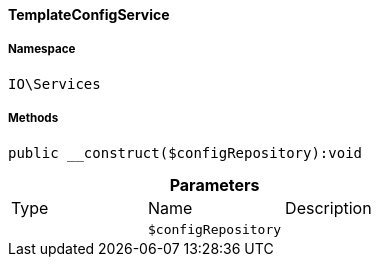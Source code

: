 :table-caption!:
:example-caption!:
:source-highlighter: prettify
:sectids!:

[[io__templateconfigservice]]
==== TemplateConfigService





===== Namespace

`IO\Services`






===== Methods

[source%nowrap, php]
----

public __construct($configRepository):void

----

    







.*Parameters*
|===
|Type |Name |Description
|
a|`$configRepository`
|
|===


